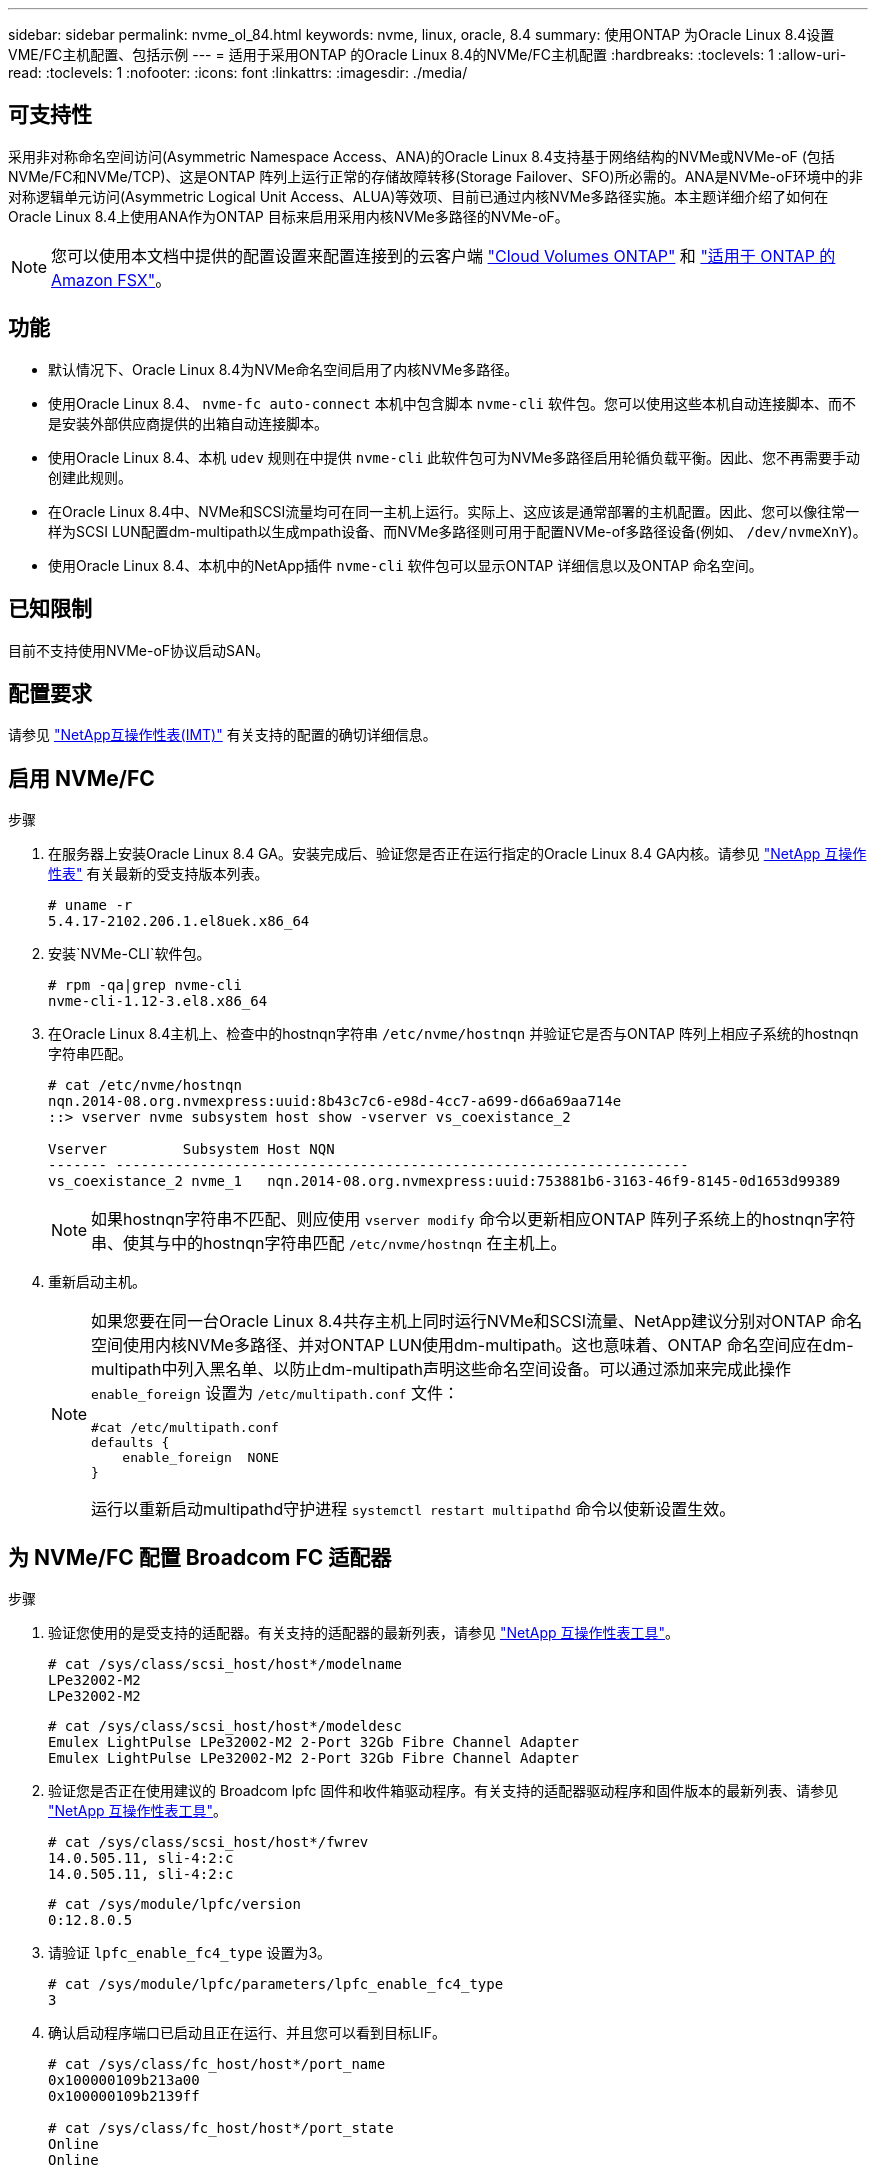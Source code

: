 ---
sidebar: sidebar 
permalink: nvme_ol_84.html 
keywords: nvme, linux, oracle, 8.4 
summary: 使用ONTAP 为Oracle Linux 8.4设置VME/FC主机配置、包括示例 
---
= 适用于采用ONTAP 的Oracle Linux 8.4的NVMe/FC主机配置
:hardbreaks:
:toclevels: 1
:allow-uri-read: 
:toclevels: 1
:nofooter: 
:icons: font
:linkattrs: 
:imagesdir: ./media/




== 可支持性

采用非对称命名空间访问(Asymmetric Namespace Access、ANA)的Oracle Linux 8.4支持基于网络结构的NVMe或NVMe-oF (包括NVMe/FC和NVMe/TCP)、这是ONTAP 阵列上运行正常的存储故障转移(Storage Failover、SFO)所必需的。ANA是NVMe-oF环境中的非对称逻辑单元访问(Asymmetric Logical Unit Access、ALUA)等效项、目前已通过内核NVMe多路径实施。本主题详细介绍了如何在Oracle Linux 8.4上使用ANA作为ONTAP 目标来启用采用内核NVMe多路径的NVMe-oF。


NOTE: 您可以使用本文档中提供的配置设置来配置连接到的云客户端 link:https://docs.netapp.com/us-en/cloud-manager-cloud-volumes-ontap/index.html["Cloud Volumes ONTAP"^] 和 link:https://docs.netapp.com/us-en/cloud-manager-fsx-ontap/index.html["适用于 ONTAP 的 Amazon FSX"^]。



== 功能

* 默认情况下、Oracle Linux 8.4为NVMe命名空间启用了内核NVMe多路径。
* 使用Oracle Linux 8.4、 `nvme-fc auto-connect` 本机中包含脚本 `nvme-cli` 软件包。您可以使用这些本机自动连接脚本、而不是安装外部供应商提供的出箱自动连接脚本。
* 使用Oracle Linux 8.4、本机 `udev` 规则在中提供 `nvme-cli` 此软件包可为NVMe多路径启用轮循负载平衡。因此、您不再需要手动创建此规则。
* 在Oracle Linux 8.4中、NVMe和SCSI流量均可在同一主机上运行。实际上、这应该是通常部署的主机配置。因此、您可以像往常一样为SCSI LUN配置dm-multipath以生成mpath设备、而NVMe多路径则可用于配置NVMe-of多路径设备(例如、 `/dev/nvmeXnY`)。
* 使用Oracle Linux 8.4、本机中的NetApp插件 `nvme-cli` 软件包可以显示ONTAP 详细信息以及ONTAP 命名空间。




== 已知限制

目前不支持使用NVMe-oF协议启动SAN。



== 配置要求

请参见 link:https://mysupport.netapp.com/matrix/["NetApp互操作性表(IMT)"^] 有关支持的配置的确切详细信息。



== 启用 NVMe/FC

.步骤
. 在服务器上安装Oracle Linux 8.4 GA。安装完成后、验证您是否正在运行指定的Oracle Linux 8.4 GA内核。请参见 link:https://mysupport.netapp.com/matrix/["NetApp 互操作性表"^] 有关最新的受支持版本列表。
+
[listing]
----
# uname -r
5.4.17-2102.206.1.el8uek.x86_64
----
. 安装`NVMe-CLI`软件包。
+
[listing]
----
# rpm -qa|grep nvme-cli
nvme-cli-1.12-3.el8.x86_64
----
. 在Oracle Linux 8.4主机上、检查中的hostnqn字符串 `/etc/nvme/hostnqn` 并验证它是否与ONTAP 阵列上相应子系统的hostnqn字符串匹配。
+
[listing]
----
# cat /etc/nvme/hostnqn
nqn.2014-08.org.nvmexpress:uuid:8b43c7c6-e98d-4cc7-a699-d66a69aa714e
::> vserver nvme subsystem host show -vserver vs_coexistance_2

Vserver         Subsystem Host NQN
------- --------------------------------------------------------------------
vs_coexistance_2 nvme_1   nqn.2014-08.org.nvmexpress:uuid:753881b6-3163-46f9-8145-0d1653d99389
----
+

NOTE: 如果hostnqn字符串不匹配、则应使用 `vserver modify` 命令以更新相应ONTAP 阵列子系统上的hostnqn字符串、使其与中的hostnqn字符串匹配 `/etc/nvme/hostnqn` 在主机上。

. 重新启动主机。
+
[NOTE]
====
如果您要在同一台Oracle Linux 8.4共存主机上同时运行NVMe和SCSI流量、NetApp建议分别对ONTAP 命名空间使用内核NVMe多路径、并对ONTAP LUN使用dm-multipath。这也意味着、ONTAP 命名空间应在dm-multipath中列入黑名单、以防止dm-multipath声明这些命名空间设备。可以通过添加来完成此操作 `enable_foreign` 设置为 `/etc/multipath.conf` 文件：

[listing]
----
#cat /etc/multipath.conf
defaults {
    enable_foreign  NONE
}
----
运行以重新启动multipathd守护进程 `systemctl restart multipathd` 命令以使新设置生效。

====




== 为 NVMe/FC 配置 Broadcom FC 适配器

.步骤
. 验证您使用的是受支持的适配器。有关支持的适配器的最新列表，请参见 link:https://mysupport.netapp.com/matrix/["NetApp 互操作性表工具"^]。
+
[listing]
----
# cat /sys/class/scsi_host/host*/modelname
LPe32002-M2
LPe32002-M2
----
+
[listing]
----
# cat /sys/class/scsi_host/host*/modeldesc
Emulex LightPulse LPe32002-M2 2-Port 32Gb Fibre Channel Adapter
Emulex LightPulse LPe32002-M2 2-Port 32Gb Fibre Channel Adapter
----
. 验证您是否正在使用建议的 Broadcom lpfc 固件和收件箱驱动程序。有关支持的适配器驱动程序和固件版本的最新列表、请参见 link:https://mysupport.netapp.com/matrix/["NetApp 互操作性表工具"^]。
+
[listing]
----
# cat /sys/class/scsi_host/host*/fwrev
14.0.505.11, sli-4:2:c
14.0.505.11, sli-4:2:c
----
+
[listing]
----
# cat /sys/module/lpfc/version
0:12.8.0.5
----
. 请验证 `lpfc_enable_fc4_type` 设置为3。
+
[listing]
----
# cat /sys/module/lpfc/parameters/lpfc_enable_fc4_type
3
----
. 确认启动程序端口已启动且正在运行、并且您可以看到目标LIF。
+
[listing]
----
# cat /sys/class/fc_host/host*/port_name
0x100000109b213a00
0x100000109b2139ff

# cat /sys/class/fc_host/host*/port_state
Online
Online

# cat /sys/class/scsi_host/host*/nvme_info
NVME Initiator Enabled
XRI Dist lpfc1 Total 6144 IO 5894 ELS 250
NVME LPORT lpfc1 WWPN x100000109b213a00 WWNN x200000109b213a00 DID x031700     ONLINE
NVME RPORT WWPN x208cd039ea243510 WWNN x208bd039ea243510 DID x03180a TARGET DISCSRVC ONLINE
NVME RPORT WWPN x2090d039ea243510 WWNN x208bd039ea243510 DID x03140a TARGET DISCSRVC ONLINE

NVME Statistics
LS: Xmt 000000000e Cmpl 000000000e Abort 00000000
LS XMIT: Err 00000000 CMPL: xb 00000000 Err 00000000
Total FCP Cmpl 0000000000079efc Issue 0000000000079eeb OutIO ffffffffffffffef
abort 00000002 noxri 00000000 nondlp 00000000 qdepth 00000000 wqerr 00000000 err   00000000
FCP CMPL: xb 00000002 Err 00000004

NVME Initiator Enabled
XRI Dist lpfc0 Total 6144 IO 5894 ELS 250
NVME LPORT lpfc0 WWPN x100000109b2139ff WWNN x200000109b2139ff DID x031300 ONLINE
NVME RPORT WWPN x208ed039ea243510 WWNN x208bd039ea243510 DID x03230c TARGET DISCSRVC ONLINE
NVME RPORT WWPN x2092d039ea243510 WWNN x208bd039ea243510 DID x03120c TARGET DISCSRVC ONLINE

NVME Statistics
LS: Xmt 000000000e Cmpl 000000000e Abort 00000000
LS XMIT: Err 00000000 CMPL: xb 00000000 Err 00000000
Total FCP Cmpl 0000000000029ba0 Issue 0000000000029ba2 OutIO 0000000000000002
abort 00000002 noxri 00000000 nondlp 00000000 qdepth 00000000 wqerr 00000000 err 00000000
FCP CMPL: xb 00000002 Err 00000004

----




=== 启用1 MB I/O大小

ONTAP会在"识别控制器"数据中报告MDTS (MAX Data传输大小)为8、这意味着最大I/O请求大小最多可以为1 MB。但是、要使Broadcom NVMe/FC主机的问题描述I/O请求大小为1 MB、必须增加 `lpfc` 的值 `lpfc_sg_seg_cnt` 参数从默认值64更改为256。

.步骤
. 将 `lpfc_sg_seg_cnt` 参数设置为 256 。
+
[listing]
----
# cat /etc/modprobe.d/lpfc.conf
options lpfc lpfc_sg_seg_cnt=256
----
. 运行 `dracut -f` 命令，然后重新启动主机。
. 验证 `lpfc_sg_seg_cnt` 是否为 256 。
+
[listing]
----
# cat /sys/module/lpfc/parameters/lpfc_sg_seg_cnt
256
----



NOTE: 这不适用于逻辑NVMe/FC主机。



== 为NVMe/FC配置Marvell/QLogic FC适配器

.步骤
. 验证您是否正在运行受支持的适配器驱动程序和固件版本。OL8.4 GA内核中包含的本机收件箱qla2xxx驱动程序提供了最新的上游修复程序、这些修复程序对于ONTAP 支持至关重要。
+
[listing]
----
# cat /sys/class/fc_host/host*/symbolic_name
QLE2742 FW:v9.08.02 DVR:v10.02.00.103-k
QLE2742 FW:v9.08.02 DVR:v10.02.00.103-k
----
. 验证是否已 `ql2xnvmeenable` 参数设置为使Marvell适配器能够用作NVMe/FC启动程序。
+
[listing]
----
# cat /sys/module/qla2xxx/parameters/ql2xnvmeenable
1
----




== 配置 NVMe/TCP

NVMe/TCP没有自动连接功能。因此、如果某个路径发生故障、并且未在默认超时时间10分钟内恢复、则NVMe/TCP无法自动重新连接。为了防止超时、您应将故障转移事件的重试期限至少设置为30分钟。

.步骤
. 验证启动程序端口是否能够通过支持的NVMe/TCP LIF提取发现日志页面数据：
+
[listing]
----
# nvme discover -t tcp -w 192.168.1.8 -a 192.168.1.51
Discovery Log Number of Records 10, Generation counter 119
=====Discovery Log Entry 0======
trtype: tcp
adrfam: ipv4
subtype: nvme subsystem
treq: not specified
portid: 0
trsvcid: 4420
subnqn: nqn.1992-08.com.netapp:sn.56e362e9bb4f11ebbaded039ea165abc:subsystem.nvme_118_tcp_1
traddr: 192.168.2.56
sectype: none
=====Discovery Log Entry 1======
trtype: tcp
adrfam: ipv4
subtype: nvme subsystem
treq: not specified
portid: 1
trsvcid: 4420
subnqn: nqn.1992-08.com.netapp:sn.56e362e9bb4f11ebbaded039ea165abc:subsystem.nvme_118_tcp_1
traddr: 192.168.1.51
sectype: none
=====Discovery Log Entry 2======
trtype: tcp
adrfam: ipv4
subtype: nvme subsystem
treq: not specified
portid: 0
trsvcid: 4420
subnqn: nqn.1992-08.com.netapp:sn.56e362e9bb4f11ebbaded039ea165abc:subsystem.nvme_118_tcp_2
traddr: 192.168.2.56
sectype: none
...
----
. 同样、验证其他NVMe/TCP启动程序-目标LIF组合是否能够成功提取发现日志页面数据。示例、
+
[listing]
----
# nvme discover -t tcp -w 192.168.1.8 -a 192.168.1.51
#nvme discover -t tcp -w 192.168.1.8 -a 192.168.1.52
# nvme discover -t tcp -w 192.168.2.9 -a 192.168.2.56
# nvme discover -t tcp -w 192.168.2.9 -a 192.168.2.57
----
. 现在运行 `nvme connect-all` 命令。请确保提供更长的 `ctrl_loss_tmo` 计时器周期(30分钟或更长时间、可设置为添加 `-l 1800`) `connect-all` 以便在路径丢失时重试较长时间。示例
+
[listing]
----
# nvme connect-all -t tcp -w 192.168.1.8 -a 192.168.1.51 -l 1800
# nvme connect-all -t tcp -w 192.168.1.8 -a 192.168.1.52 -l 1800
# nvme connect-all -t tcp -w 192.168.2.9 -a 192.168.2.56 -l 1800
# nvme connect-all -t tcp -w 192.168.2.9 -a 192.168.2.57 -l 1800
----




== 验证 NVMe/FC

.步骤
. 验证Oracle Linux 8.4主机上的以下NVMe/FC设置：
+
[listing]
----
# cat /sys/module/nvme_core/parameters/multipath
Y
----
+
[listing]
----
# cat /sys/class/nvme-subsystem/nvme-subsys*/model
NetApp ONTAP Controller
NetApp ONTAP Controller
----
+
[listing]
----
# cat /sys/class/nvme-subsystem/nvme-subsys*/iopolicy
round-robin
round-robin
----
. 验证是否已在主机上创建并正确发现命名空间：
+
[listing]
----
# nvme list
Node                  SN              Model                                   Namespace
-----------------------------------------------------------------------------------------
/dev/nvme0n1     814vWBNRwf9HAAAAAAAB  NetApp ONTAP Controller                1
/dev/nvme0n2     814vWBNRwf9HAAAAAAAB  NetApp ONTAP Controller                2
/dev/nvme0n3     814vWBNRwf9HAAAAAAAB  NetApp ONTAP Controller                3

Usage      Format         FW Rev
------------------------------------------------------
85.90 GB / 85.90 GB     4 KiB + 0 B   FFFFFFFF
85.90 GB / 85.90 GB     4 KiB + 0 B   FFFFFFFF
85.90 GB / 85.90 GB     4 KiB + 0 B   FFFFFFFF
----
. 验证每个路径的控制器状态是否为活动状态、并且是否具有正确的ANA状态。
+
[listing]
----
# nvme list-subsys /dev/nvme0n1
nvme-subsys0 - NQN=nqn.1992-08.com.netapp:sn.5f5f2c4aa73b11e9967e00a098df41bd:subsystem.nvme_ss_ol_1
\
+- nvme0 fc traddr=nn-0x203700a098dfdd91:pn-0x203800a098dfdd91 host_traddr=nn-0x200000109b1c1204:pn-0x100000109b1c1204 live non-optimized
+- nvme1 fc traddr=nn-0x203700a098dfdd91:pn-0x203900a098dfdd91 host_traddr=nn-0x200000109b1c1204:pn-0x100000109b1c1204 live non-optimized
+- nvme2 fc traddr=nn-0x203700a098dfdd91:pn-0x203a00a098dfdd91 host_traddr=nn-0x200000109b1c1205:pn-0x100000109b1c1205 live optimized
+- nvme3 fc traddr=nn-0x203700a098dfdd91:pn-0x203d00a098dfdd91 host_traddr=nn-0x200000109b1c1205:pn-0x100000109b1c1205 live optimized
----
. 验证NetApp插件是否为每个ONTAP 命名空间设备显示正确的值。
+
[listing]
----

# nvme netapp ontapdevices -o column
Device                 Vserver          Namespace Path
----------------------- ------------------------------ ----------------------------------------------------------------------- --------- --
/dev/nvme0n1      vs_ol_nvme            /vol/ol_nvme_vol_1_1_0/ol_nvme_ns
/dev/nvme0n2      vs_ol_nvme            /vol/ol_nvme_vol_1_0_0/ol_nvme_ns
/dev/nvme0n3      vs_ol_nvme            /vol/ol_nvme_vol_1_1_1/ol_nvme_ns

NSID        UUID                                  Size
--------------------------------------------------------------
1          72b887b1-5fb6-47b8-be0b-33326e2542e2   85.90GB
2          04bf9f6e-9031-40ea-99c7-a1a61b2d7d08   85.90GB
3          264823b1-8e03-4155-80dd-e904237014a4   85.90GB
----
+
[listing]
----
# nvme netapp ontapdevices -o json
{
"ONTAPdevices" : [
    {
        "Device" : "/dev/nvme0n1",
        "Vserver" : "vs_ol_nvme",
        "Namespace_Path" : "/vol/ol_nvme_vol_1_1_0/ol_nvme_ns",
        "NSID" : 1,
        "UUID" : "72b887b1-5fb6-47b8-be0b-33326e2542e2",
        "Size" : "85.90GB",
        "LBA_Data_Size" : 4096,
        "Namespace_Size" : 20971520
    },
    {
        "Device" : "/dev/nvme0n2",
        "Vserver" : "vs_ol_nvme",
        "Namespace_Path" : "/vol/ol_nvme_vol_1_0_0/ol_nvme_ns",
        "NSID" : 2,
        "UUID" : "04bf9f6e-9031-40ea-99c7-a1a61b2d7d08",
        "Size" : "85.90GB",
        "LBA_Data_Size" : 4096,
        "Namespace_Size" : 20971520
      },
      {
         "Device" : "/dev/nvme0n3",
         "Vserver" : "vs_ol_nvme",
         "Namespace_Path" : "/vol/ol_nvme_vol_1_1_1/ol_nvme_ns",
         "NSID" : 3,
         "UUID" : "264823b1-8e03-4155-80dd-e904237014a4",
         "Size" : "85.90GB",
         "LBA_Data_Size" : 4096,
         "Namespace_Size" : 20971520
       },
  ]
}
----




== 已知问题

使用ONTAP的OL 8.4的NVMe-oF主机配置存在以下已知问题：

[cols="10,30,30,10"]
|===
| NetApp 错误 ID | 标题 | Description | Bugzilla ID 


| 1517321 | Oracle Linux 8.4 NVMe-oF主机会创建重复的永久性发现控制器 | 在Oracle Linux 8.4基于网络结构的NVMe (NVMe-oF)主机上、您可以使用"nvme discover -p"命令创建永久性发现控制器(Persistent Discovery Controller、PDC)。使用此命令时、每个启动程序-目标组合只应创建一个PDC。但是、如果您在运行ONTAP 9.10.1和Oracle Linux 8.4的NVMe-oF主机上运行、则每次执行"nvme discover -p"时都会创建一个重复的PDC。这会导致不必要地使用主机和目标上的资源。 | https://bugzilla.oracle.com/bugzilla/show_bug.cgi?id=18118["18118"^] 
|===